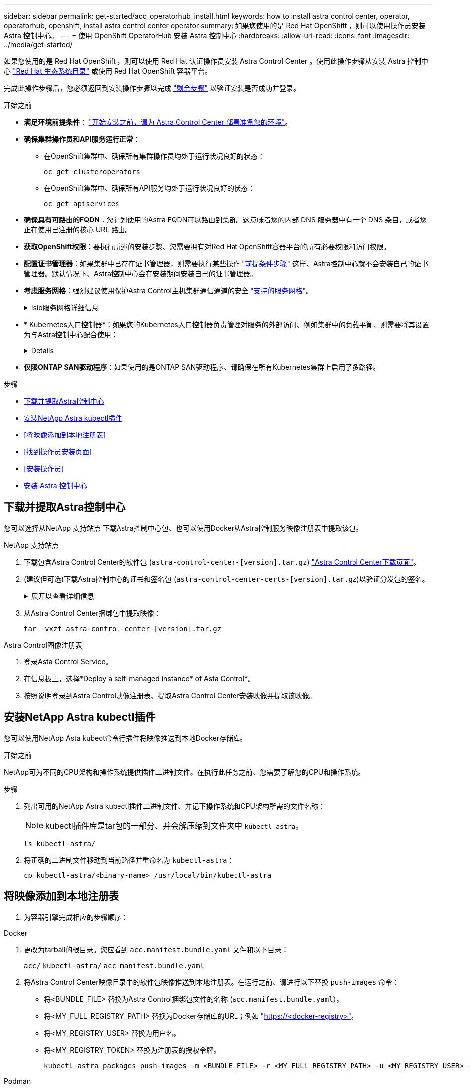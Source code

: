 ---
sidebar: sidebar 
permalink: get-started/acc_operatorhub_install.html 
keywords: how to install astra control center, operator, operatorhub, openshift, install astra control center operator 
summary: 如果您使用的是 Red Hat OpenShift ，则可以使用操作员安装 Astra 控制中心。 
---
= 使用 OpenShift OperatorHub 安装 Astra 控制中心
:hardbreaks:
:allow-uri-read: 
:icons: font
:imagesdir: ../media/get-started/


[role="lead"]
如果您使用的是 Red Hat OpenShift ，则可以使用 Red Hat 认证操作员安装 Astra Control Center 。使用此操作步骤从安装 Astra 控制中心 https://catalog.redhat.com/software/operators/explore["Red Hat 生态系统目录"^] 或使用 Red Hat OpenShift 容器平台。

完成此操作步骤后，您必须返回到安装操作步骤以完成 link:../get-started/install_acc.html#verify-system-status["剩余步骤"^] 以验证安装是否成功并登录。

.开始之前
* *满足环境前提条件*： link:requirements.html["开始安装之前，请为 Astra Control Center 部署准备您的环境"^]。
* *确保集群操作员和API服务运行正常*：
+
** 在OpenShift集群中、确保所有集群操作员均处于运行状况良好的状态：
+
[source, console]
----
oc get clusteroperators
----
** 在OpenShift集群中、确保所有API服务均处于运行状况良好的状态：
+
[source, console]
----
oc get apiservices
----


* *确保具有可路由的FQDN*：您计划使用的Astra FQDN可以路由到集群。这意味着您的内部 DNS 服务器中有一个 DNS 条目，或者您正在使用已注册的核心 URL 路由。
* *获取OpenShift权限*：要执行所述的安装步骤、您需要拥有对Red Hat OpenShift容器平台的所有必要权限和访问权限。
* *配置证书管理器*：如果集群中已存在证书管理器，则需要执行某些操作 link:../get-started/cert-manager-prereqs.html["前提条件步骤"^] 这样、Astra控制中心就不会安装自己的证书管理器。默认情况下、Astra控制中心会在安装期间安装自己的证书管理器。
* *考虑服务网格*：强烈建议使用保护Astra Control主机集群通信通道的安全 link:requirements.html#service-mesh-requirements["支持的服务网格"^]。
+
.Isio服务网格详细信息
[%collapsible]
====
要使用Isio服务网格、您需要执行以下操作：

** 添加 `istio-injection:enabled` 在部署Asta Control Center之前、请标记Asta命名空间。
** 使用 `Generic` <<generic-ingress,入口设置>> 并为提供备用入口 link:../get-started/install_acc.html#set-up-ingress-for-load-balancing["外部负载平衡"^]。
** 对于Red Hat OpenShift集群、您需要进行定义 `NetworkAttachmentDefinition` 在所有关联的Astra Control Center名空间上 (`netapp-acc-operator`， `netapp-acc`， `netapp-monitoring` 或任何已替换的自定义卷)。
+
[listing]
----
cat <<EOF | oc -n netapp-acc-operator create -f -
apiVersion: "k8s.cni.cncf.io/v1"
kind: NetworkAttachmentDefinition
metadata:
  name: istio-cni
EOF

cat <<EOF | oc -n netapp-acc create -f -
apiVersion: "k8s.cni.cncf.io/v1"
kind: NetworkAttachmentDefinition
metadata:
  name: istio-cni
EOF

cat <<EOF | oc -n netapp-monitoring create -f -
apiVersion: "k8s.cni.cncf.io/v1"
kind: NetworkAttachmentDefinition
metadata:
  name: istio-cni
EOF
----


====
* * Kubernetes入口控制器*：如果您的Kubernetes入口控制器负责管理对服务的外部访问、例如集群中的负载平衡、则需要将其设置为与Astra控制中心配合使用：
+
[%collapsible]
====
.. 创建操作员命名空间：
+
[listing]
----
oc create namespace netapp-acc-operator
----
.. link:../get-started/install_acc.html#set-up-ingress-for-load-balancing["完成设置"^] 适用于您的入口控制器类型。


====
* *仅限ONTAP SAN驱动程序*：如果使用的是ONTAP SAN驱动程序、请确保在所有Kubernetes集群上启用了多路径。


.步骤
* <<下载并提取Astra控制中心>>
* <<安装NetApp Astra kubectl插件>>
* <<将映像添加到本地注册表>>
* <<找到操作员安装页面>>
* <<安装操作员>>
* <<安装 Astra 控制中心>>




== 下载并提取Astra控制中心

您可以选择从NetApp 支持站点 下载Astra控制中心包、也可以使用Docker从Astra控制服务映像注册表中提取该包。

[role="tabbed-block"]
====
.NetApp 支持站点
--
. 下载包含Astra Control Center的软件包 (`astra-control-center-[version].tar.gz`) https://mysupport.netapp.com/site/products/all/details/astra-control-center/downloads-tab["Astra Control Center下载页面"^]。
. (建议但可选)下载Astra控制中心的证书和签名包 (`astra-control-center-certs-[version].tar.gz`)以验证分发包的签名。
+
.展开以查看详细信息
[%collapsible]
=====
[source, console]
----
tar -vxzf astra-control-center-certs-[version].tar.gz
----
[source, console]
----
openssl dgst -sha256 -verify certs/AstraControlCenter-public.pub -signature certs/astra-control-center-[version].tar.gz.sig astra-control-center-[version].tar.gz
----
此时将显示输出 `Verified OK` 验证成功后。

=====
. 从Astra Control Center捆绑包中提取映像：
+
[source, console]
----
tar -vxzf astra-control-center-[version].tar.gz
----


--
.Astra Control图像注册表
--
. 登录Asta Control Service。
. 在信息板上，选择*Deploy a self-managed instance* of Asta Control*。
. 按照说明登录到Astra Control映像注册表、提取Astra Control Center安装映像并提取该映像。


--
====


== 安装NetApp Astra kubectl插件

您可以使用NetApp Asta kubect命令行插件将映像推送到本地Docker存储库。

.开始之前
NetApp可为不同的CPU架构和操作系统提供插件二进制文件。在执行此任务之前、您需要了解您的CPU和操作系统。

.步骤
. 列出可用的NetApp Astra kubectl插件二进制文件、并记下操作系统和CPU架构所需的文件名称：
+

NOTE: kubectl插件库是tar包的一部分、并会解压缩到文件夹中 `kubectl-astra`。

+
[source, console]
----
ls kubectl-astra/
----
. 将正确的二进制文件移动到当前路径并重命名为 `kubectl-astra`：
+
[source, console]
----
cp kubectl-astra/<binary-name> /usr/local/bin/kubectl-astra
----




== 将映像添加到本地注册表

. 为容器引擎完成相应的步骤顺序：


[role="tabbed-block"]
====
.Docker
--
. 更改为tarball的根目录。您应看到 `acc.manifest.bundle.yaml` 文件和以下目录：
+
`acc/`
`kubectl-astra/`
`acc.manifest.bundle.yaml`

. 将Astra Control Center映像目录中的软件包映像推送到本地注册表。在运行之前、请进行以下替换 `push-images` 命令：
+
** 将<BUNDLE_FILE> 替换为Astra Control捆绑包文件的名称 (`acc.manifest.bundle.yaml`）。
** 将<MY_FULL_REGISTRY_PATH> 替换为Docker存储库的URL；例如 "https://<docker-registry>"[]。
** 将<MY_REGISTRY_USER> 替换为用户名。
** 将<MY_REGISTRY_TOKEN> 替换为注册表的授权令牌。
+
[source, console]
----
kubectl astra packages push-images -m <BUNDLE_FILE> -r <MY_FULL_REGISTRY_PATH> -u <MY_REGISTRY_USER> -p <MY_REGISTRY_TOKEN>
----




--
.Podman
--
. 更改为tarball的根目录。您应看到此文件和目录：
+
`acc/`
`kubectl-astra/`
`acc.manifest.bundle.yaml`

. 登录到注册表：
+
[source, console]
----
podman login <YOUR_REGISTRY>
----
. 准备并运行以下针对您使用的Podman版本自定义的脚本之一。将<MY_FULL_REGISTRY_PATH> 替换为包含任何子目录的存储库的URL。
+
[source, subs="specialcharacters,quotes"]
----
*Podman 4*
----
+
[source, console]
----
export REGISTRY=<MY_FULL_REGISTRY_PATH>
export PACKAGENAME=acc
export PACKAGEVERSION=23.10.0-68
export DIRECTORYNAME=acc
for astraImageFile in $(ls ${DIRECTORYNAME}/images/*.tar) ; do
astraImage=$(podman load --input ${astraImageFile} | sed 's/Loaded image: //')
astraImageNoPath=$(echo ${astraImage} | sed 's:.*/::')
podman tag ${astraImageNoPath} ${REGISTRY}/netapp/astra/${PACKAGENAME}/${PACKAGEVERSION}/${astraImageNoPath}
podman push ${REGISTRY}/netapp/astra/${PACKAGENAME}/${PACKAGEVERSION}/${astraImageNoPath}
done
----
+
[source, subs="specialcharacters,quotes"]
----
*Podman 3*
----
+
[source, console]
----
export REGISTRY=<MY_FULL_REGISTRY_PATH>
export PACKAGENAME=acc
export PACKAGEVERSION=23.10.0-68
export DIRECTORYNAME=acc
for astraImageFile in $(ls ${DIRECTORYNAME}/images/*.tar) ; do
astraImage=$(podman load --input ${astraImageFile} | sed 's/Loaded image: //')
astraImageNoPath=$(echo ${astraImage} | sed 's:.*/::')
podman tag ${astraImageNoPath} ${REGISTRY}/netapp/astra/${PACKAGENAME}/${PACKAGEVERSION}/${astraImageNoPath}
podman push ${REGISTRY}/netapp/astra/${PACKAGENAME}/${PACKAGEVERSION}/${astraImageNoPath}
done
----
+

NOTE: 根据您的注册表配置、此脚本创建的映像路径应类似于以下内容：

+
[listing]
----
https://downloads.example.io/docker-astra-control-prod/netapp/astra/acc/23.10.0-68/image:version
----


--
====


== 找到操作员安装页面

. 要访问操作员安装页面，请完成以下过程之一：
+
** 从Red Hat OpenShift Web控制台：
+
... 登录到 OpenShift 容器平台 UI 。
... 从侧面菜单中，选择 * 运算符 > OperatorHub * 。
+

NOTE: 使用此运算符只能升级到Astra Control Center的当前版本。

... 搜索并选择NetApp Astra Control Center运算符。


+
image:openshift_operatorhub.png["此图显示了OpenShift容器平台UI中的Astra Control Center安装页面"]

** 从 Red Hat 生态系统目录：
+
... 选择 NetApp Astra 控制中心 https://catalog.redhat.com/software/operators/detail/611fd22aaf489b8bb1d0f274["运算符"^]。
... 选择 * 部署并使用 * 。




+
image:red_hat_catalog.png["此图显示了可从RedHat生态系统目录获取的Astra Control Center概述页面"]





== 安装操作员

. 完成 * 安装操作员 * 页面并安装操作员：
+

NOTE: 操作员将在所有集群命名空间中可用。

+
.. 选择运算符命名空间或 `netapp-ac-operator` namespace will be created automatically as part of the operator install.
.. 选择手动或自动批准策略。
+

NOTE: 建议手动批准。每个集群只能运行一个操作员实例。

.. 选择 * 安装 * 。
+

NOTE: 如果您选择了手动批准策略，系统将提示您批准此操作员的手动安装计划。



. 从控制台中，转到 OperatorHub 菜单并确认操作员已成功安装。




== 安装 Astra 控制中心

. 从Astra Control Center操作员的* Astra Control Center*选项卡中的控制台中、选择*创建AstraControlCenter*。image:openshift_acc-operator_details.png["此图显示了已选择Astra控制中心选项卡的Astra控制中心操作员页面"]
. 填写 `Create AstraControlCenter` Form 字段：
+
.. 保留或调整 Astra 控制中心名称。
.. 为Astra控制中心添加标签。
.. 启用或禁用自动支持。建议保留自动支持功能。
.. 输入Astra控制中心FQDN或IP地址。请止步 `http://` 或 `https://` 在地址字段中。
.. 输入Asta Control Center版本；例如23.10.0-68。
.. 输入帐户名称，电子邮件地址和管理员姓氏。
.. 选择的卷回收策略 `Retain`， `Recycle`或 `Delete`。默认值为 `Retain`。
.. 选择安装的可扩展大小。
+

NOTE: 默认情况下、Astra将使用高可用性(HA) `scaleSize` 的 `Medium`，可在HA中部署大多数服务，并部署多个副本以实现冗余。使用 `scaleSize` 作为 `Small`A作用 是减少所有服务的副本数量，但主要服务除外，以减少使用量。

.. [[generic-ing]]选择入口类型：
+
*** *`Generic`* (`ingressType: "Generic"`)(默认)
+
如果您正在使用另一个入口控制器或希望使用您自己的入口控制器、请使用此选项。部署Astra控制中心后、您需要配置 link:../get-started/install_acc.html#set-up-ingress-for-load-balancing["入口控制器"^] 以使用URL公开Astra控制中心。

*** *`AccTraefik`* (`ingressType: "AccTraefik"`）
+
如果您不希望配置入口控制器、请使用此选项。这将部署Astra控制中心 `traefik` 网关作为Kubernetes的"loadbalancer"类型服务。

+
Astra控制中心使用类型为"loadbalancer"的服务 (`svc/traefik` )、并要求为其分配可访问的外部IP地址。如果您的环境允许使用负载平衡器、但您尚未配置一个平衡器、则可以使用MetalLB或其他外部服务负载平衡器为该服务分配外部IP地址。在内部 DNS 服务器配置中，您应将为 Astra 控制中心选择的 DNS 名称指向负载平衡的 IP 地址。

+

NOTE: 有关"负载平衡器"和传入服务类型的详细信息、请参见 link:../get-started/requirements.html["要求"^]。



.. 在 * 映像注册表 * 中，输入本地容器映像注册表路径。请止步 `http://` 或 `https://` 在地址字段中。
.. 如果您使用的映像注册表需要身份验证、请输入映像密钥。
+

NOTE: 如果您使用的注册表需要身份验证、 <<创建注册表密钥,在集群上创建密钥>>。

.. 输入管理员的名字。
.. 配置资源扩展。
.. 提供默认存储类。
+

NOTE: 如果配置了默认存储类、请确保它是唯一具有默认标注的存储类。

.. 定义 CRD 处理首选项。


. 选择YAML视图以查看您选择的设置。
. 选择 `Create` 。




== 创建注册表密钥

如果您使用的注册表需要进行身份验证、请在OpenShift集群上创建一个密钥、然后在中输入该密钥名称 `Create AstraControlCenter` 表单字段。

. 为Astra控制中心操作员创建命名空间：
+
[listing]
----
oc create ns [netapp-acc-operator or custom namespace]
----
. 在此命名空间中创建密钥：
+
[listing]
----
oc create secret docker-registry astra-registry-cred n [netapp-acc-operator or custom namespace] --docker-server=[your_registry_path] --docker username=[username] --docker-password=[token]
----
+

NOTE: Astra Control仅支持Docker注册表机密。

. 完成中的其余字段 <<安装 Astra 控制中心,创建AstraControlCenter表单字段>>。




== 下一步行动

完成 link:../get-started/install_acc.html#verify-system-status["剩余步骤"^] 要验证是否已成功安装Astra控制中心、请设置一个入口控制器(可选)并登录到UI。此外、您还需要执行 link:setup_overview.html["设置任务"^] 完成安装后。
